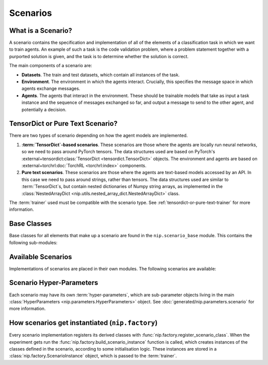 Scenarios
=========

What is a Scenario?
-------------------

A scenario contains the specification and implementation of all of the elements of a
classification task in which we want to train agents. An example of such a task is the
code validation problem, where a problem statement together with a purported solution is
given, and the task is to determine whether the solution is correct.

The main components of a scenario are:

- **Datasets**. The train and test datasets, which contain all instances of the task.
- **Environment**. The environment in which the agents interact. Crucially, this
  specifies the message space in which agents exchange messages.
- **Agents**. The agents that interact in the environment. These should be trainable
  models that take as input a task instance and the sequence of messages exchanged so
  far, and output a message to send to the other agent, and potentially a decision.


.. _tensordict-or-pure-text-scenario:

TensorDict or Pure Text Scenario?
----------------------------------------

There are two types of scenario depending on how the agent models are implemented.

1. **:term:`TensorDict`-based scenarios**. These scenarios are those where the agents are
   locally run neural networks, so we need to pass around PyTorch tensors. The data
   structures used are based on PyTorch's :external+tensordict:class:`TensorDict
   <tensordict.TensorDict>` objects. The environment and agents are based on
   :external+torchrl:doc:`TorchRL <torchrl:index>` components.
2. **Pure text scenarios**. These scenarios are those where the agents are text-based
   models accessed by an API. In this case we need to pass around strings, rather than
   tensors. The data structures used are similar to :term:`TensorDict`s, but contain nested
   dictionaries of Numpy string arrays, as implemented in the :class:`NestedArrayDict
   <nip.utils.nested_array_dict.NestedArrayDict>` class.

The :term:`trainer` used must be compatible with the scenario type. See
:ref:`tensordict-or-pure-text-trainer` for more information.


.. _scenario-base-classes:

Base Classes
------------

Base classes for all elements that make up a scenario are found in the
``nip.scenario_base`` module. This contains the following sub-modules:

.. autosummary::
   :toctree: generated/classes
   :recursive:

   nip.scenario_base.data
   nip.scenario_base.environment
   nip.scenario_base.agents
   nip.scenario_base.pretrained_models
   nip.scenario_base.rollout_analysis
   nip.scenario_base.rollout_samples


Available Scenarios
-------------------

Implementations of scenarios are placed in their own modules. The following scenarios
are available:

.. autosummary::
   :toctree: generated/modules
   :recursive:

   nip.graph_isomorphism
   nip.image_classification
   nip.code_validation


Scenario Hyper-Parameters
-------------------------

Each scenario may have its own :term:`hyper-parameters`, which are sub-parameter objects
living in the main :class:`HyperParameters <nip.parameters.HyperParameters>` object. See
:doc:`generated/nip.parameters.scenario` for more information.


How scenarios get instantiated (``nip.factory``)
------------------------------------------------

Every scenario implementation registers its derived classes with
:func:`nip.factory.register_scenario_class`. When the experiment gets run the
:func:`nip.factory.build_scenario_instance` function is called, which creates instances
of the classes defined in the scenario, according to some initialisation logic. These
instances are stored in a :class:`nip.factory.ScenarioInstance`
object, which is passed to the :term:`trainer`.

.. autosummary::
   :toctree: generated/modules
   :recursive:

   nip.factory